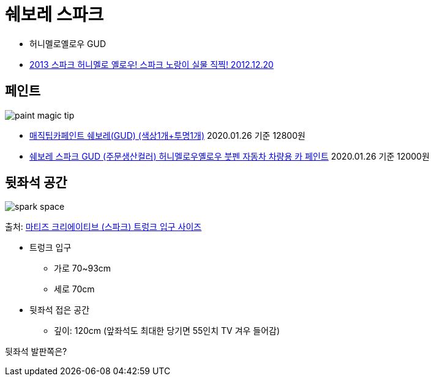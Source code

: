 = 쉐보레 스파크

* 허니멜로옐로우 GUD
* https://blog.gm-korea.co.kr/3236[2013 스파크 허니멜로 옐로우! 스파크 노랑이 실물 직찍! 2012.12.20]


== 페인트
image::paint_magic_tip.png[]
* https://coupa.ng/bnh7wj[매직팁카페인트 쉐보레(GUD) (색상1개+투명1개)] 2020.01.26 기준 12800원
* https://coupa.ng/bnh7PZ[쉐보레 스파크 GUD (주문생산컬러) 허니멜로우옐로우 붓펜 자동차 차량용 카 페인트] 2020.01.26 기준 12000원

== 뒷좌석 공간

image::spark_space.png[]
출처: https://blog.naver.com/unique8857/220279887401[마티즈 크리에이티브 (스파크) 트렁크 입구 사이즈]

* 트렁크 입구
** 가로 70~93cm
** 세로 70cm
* 뒷좌석 접은 공간
** 깊이: 120cm (앞좌석도 최대한 당기면 55인치 TV 겨우 들어감)

뒷좌석 발판쪽은?
